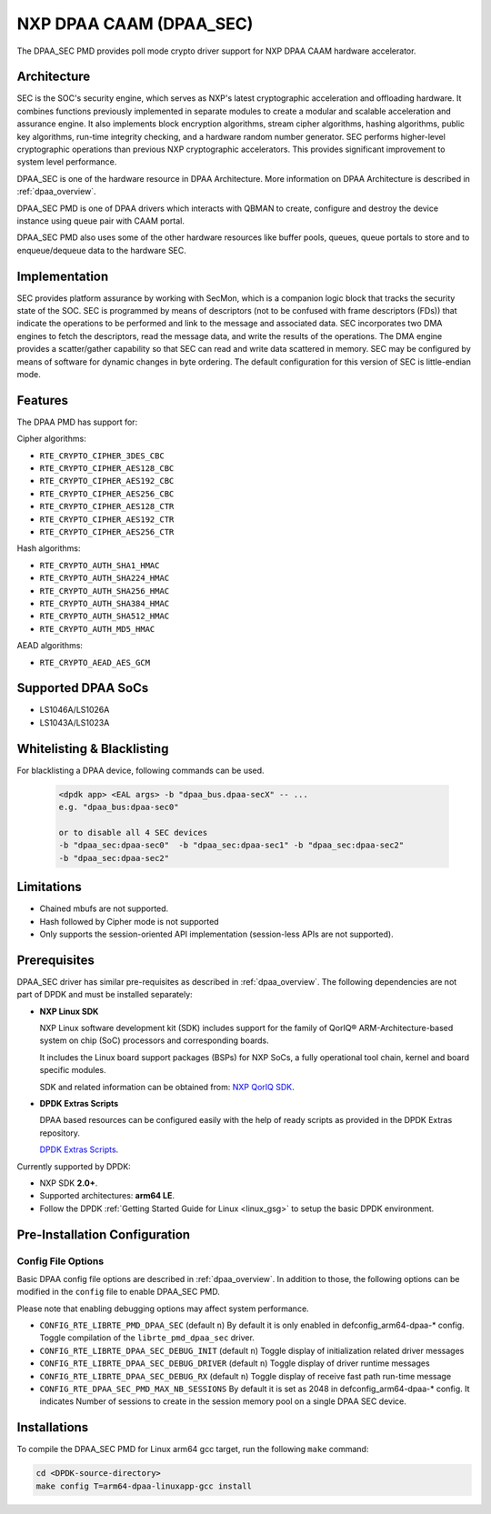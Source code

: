 ..  BSD LICENSE
    Copyright 2017 NXP

    Redistribution and use in source and binary forms, with or without
    modification, are permitted provided that the following conditions
    are met:

    * Redistributions of source code must retain the above copyright
    notice, this list of conditions and the following disclaimer.
    * Redistributions in binary form must reproduce the above copyright
    notice, this list of conditions and the following disclaimer in
    the documentation and/or other materials provided with the
    distribution.
    * Neither the name of NXP nor the names of its
    contributors may be used to endorse or promote products derived
    from this software without specific prior written permission.

    THIS SOFTWARE IS PROVIDED BY THE COPYRIGHT HOLDERS AND CONTRIBUTORS
    "AS IS" AND ANY EXPRESS OR IMPLIED WARRANTIES, INCLUDING, BUT NOT
    LIMITED TO, THE IMPLIED WARRANTIES OF MERCHANTABILITY AND FITNESS FOR
    A PARTICULAR PURPOSE ARE DISCLAIMED. IN NO EVENT SHALL THE COPYRIGHT
    OWNER OR CONTRIBUTORS BE LIABLE FOR ANY DIRECT, INDIRECT, INCIDENTAL,
    SPECIAL, EXEMPLARY, OR CONSEQUENTIAL DAMAGES (INCLUDING, BUT NOT
    LIMITED TO, PROCUREMENT OF SUBSTITUTE GOODS OR SERVICES; LOSS OF USE,
    DATA, OR PROFITS; OR BUSINESS INTERRUPTION) HOWEVER CAUSED AND ON ANY
    THEORY OF LIABILITY, WHETHER IN CONTRACT, STRICT LIABILITY, OR TORT
    (INCLUDING NEGLIGENCE OR OTHERWISE) ARISING IN ANY WAY OUT OF THE USE
    OF THIS SOFTWARE, EVEN IF ADVISED OF THE POSSIBILITY OF SUCH DAMAGE.


NXP DPAA CAAM (DPAA_SEC)
========================

The DPAA_SEC PMD provides poll mode crypto driver support for NXP DPAA CAAM
hardware accelerator.

Architecture
------------

SEC is the SOC's security engine, which serves as NXP's latest cryptographic
acceleration and offloading hardware. It combines functions previously
implemented in separate modules to create a modular and scalable acceleration
and assurance engine. It also implements block encryption algorithms, stream
cipher algorithms, hashing algorithms, public key algorithms, run-time
integrity checking, and a hardware random number generator. SEC performs
higher-level cryptographic operations than previous NXP cryptographic
accelerators. This provides significant improvement to system level performance.

DPAA_SEC is one of the hardware resource in DPAA Architecture. More information
on DPAA Architecture is described in :ref:`dpaa_overview`.

DPAA_SEC PMD is one of DPAA drivers which interacts with QBMAN to create,
configure and destroy the device instance using queue pair with CAAM portal.

DPAA_SEC PMD also uses some of the other hardware resources like buffer pools,
queues, queue portals to store and to enqueue/dequeue data to the hardware SEC.

Implementation
--------------

SEC provides platform assurance by working with SecMon, which is a companion
logic block that tracks the security state of the SOC. SEC is programmed by
means of descriptors (not to be confused with frame descriptors (FDs)) that
indicate the operations to be performed and link to the message and
associated data. SEC incorporates two DMA engines to fetch the descriptors,
read the message data, and write the results of the operations. The DMA
engine provides a scatter/gather capability so that SEC can read and write
data scattered in memory. SEC may be configured by means of software for
dynamic changes in byte ordering. The default configuration for this version
of SEC is little-endian mode.

Features
--------

The DPAA PMD has support for:

Cipher algorithms:

* ``RTE_CRYPTO_CIPHER_3DES_CBC``
* ``RTE_CRYPTO_CIPHER_AES128_CBC``
* ``RTE_CRYPTO_CIPHER_AES192_CBC``
* ``RTE_CRYPTO_CIPHER_AES256_CBC``
* ``RTE_CRYPTO_CIPHER_AES128_CTR``
* ``RTE_CRYPTO_CIPHER_AES192_CTR``
* ``RTE_CRYPTO_CIPHER_AES256_CTR``

Hash algorithms:

* ``RTE_CRYPTO_AUTH_SHA1_HMAC``
* ``RTE_CRYPTO_AUTH_SHA224_HMAC``
* ``RTE_CRYPTO_AUTH_SHA256_HMAC``
* ``RTE_CRYPTO_AUTH_SHA384_HMAC``
* ``RTE_CRYPTO_AUTH_SHA512_HMAC``
* ``RTE_CRYPTO_AUTH_MD5_HMAC``

AEAD algorithms:

* ``RTE_CRYPTO_AEAD_AES_GCM``

Supported DPAA SoCs
--------------------

* LS1046A/LS1026A
* LS1043A/LS1023A

Whitelisting & Blacklisting
---------------------------

For blacklisting a DPAA device, following commands can be used.

 .. code-block:: console

    <dpdk app> <EAL args> -b "dpaa_bus.dpaa-secX" -- ...
    e.g. "dpaa_bus:dpaa-sec0"

    or to disable all 4 SEC devices
    -b "dpaa_sec:dpaa-sec0"  -b "dpaa_sec:dpaa-sec1" -b "dpaa_sec:dpaa-sec2"
    -b "dpaa_sec:dpaa-sec2"

Limitations
-----------

* Chained mbufs are not supported.
* Hash followed by Cipher mode is not supported
* Only supports the session-oriented API implementation (session-less APIs are not supported).

Prerequisites
-------------

DPAA_SEC driver has similar pre-requisites as described in :ref:`dpaa_overview`.
The following dependencies are not part of DPDK and must be installed separately:

* **NXP Linux SDK**

  NXP Linux software development kit (SDK) includes support for the family
  of QorIQ® ARM-Architecture-based system on chip (SoC) processors
  and corresponding boards.

  It includes the Linux board support packages (BSPs) for NXP SoCs,
  a fully operational tool chain, kernel and board specific modules.

  SDK and related information can be obtained from:  `NXP QorIQ SDK  <http://www.nxp.com/products/software-and-tools/run-time-software/linux-sdk/linux-sdk-for-qoriq-processors:SDKLINUX>`_.

* **DPDK Extras Scripts**

  DPAA based resources can be configured easily with the help of ready scripts
  as provided in the DPDK Extras repository.

  `DPDK Extras Scripts <https://github.com/qoriq-open-source/dpdk-extras>`_.

Currently supported by DPDK:

* NXP SDK **2.0+**.
* Supported architectures:  **arm64 LE**.

* Follow the DPDK :ref:`Getting Started Guide for Linux <linux_gsg>` to setup the basic DPDK environment.

Pre-Installation Configuration
------------------------------

Config File Options
~~~~~~~~~~~~~~~~~~~

Basic DPAA config file options are described in :ref:`dpaa_overview`.
In addition to those, the following options can be modified in the ``config`` file
to enable DPAA_SEC PMD.

Please note that enabling debugging options may affect system performance.

* ``CONFIG_RTE_LIBRTE_PMD_DPAA_SEC`` (default ``n``)
  By default it is only enabled in defconfig_arm64-dpaa-* config.
  Toggle compilation of the ``librte_pmd_dpaa_sec`` driver.

* ``CONFIG_RTE_LIBRTE_DPAA_SEC_DEBUG_INIT`` (default ``n``)
  Toggle display of initialization related driver messages

* ``CONFIG_RTE_LIBRTE_DPAA_SEC_DEBUG_DRIVER`` (default ``n``)
  Toggle display of driver runtime messages

* ``CONFIG_RTE_LIBRTE_DPAA_SEC_DEBUG_RX`` (default ``n``)
  Toggle display of receive fast path run-time message

* ``CONFIG_RTE_DPAA_SEC_PMD_MAX_NB_SESSIONS``
  By default it is set as 2048 in defconfig_arm64-dpaa-* config.
  It indicates Number of sessions to create in the session memory pool
  on a single DPAA SEC device.

Installations
-------------
To compile the DPAA_SEC PMD for Linux arm64 gcc target, run the
following ``make`` command:

.. code-block:: console

   cd <DPDK-source-directory>
   make config T=arm64-dpaa-linuxapp-gcc install
